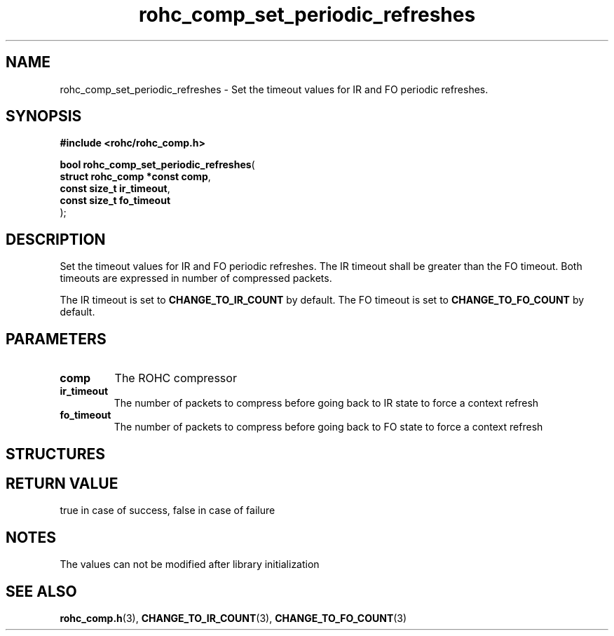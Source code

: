 .\" File automatically generated by doxy2man0.1
.\" Generation date: dim. sept. 7 2014
.TH rohc_comp_set_periodic_refreshes 3 2014-09-07 "ROHC" "ROHC library Programmer's Manual"
.SH "NAME"
rohc_comp_set_periodic_refreshes \- Set the timeout values for IR and FO periodic refreshes.
.SH SYNOPSIS
.nf
.B #include <rohc/rohc_comp.h>
.sp
\fBbool rohc_comp_set_periodic_refreshes\fP(
    \fBstruct rohc_comp *const  comp\fP,
    \fBconst size_t             ir_timeout\fP,
    \fBconst size_t             fo_timeout\fP
);
.fi
.SH DESCRIPTION
.PP 
Set the timeout values for IR and FO periodic refreshes. The IR timeout shall be greater than the FO timeout. Both timeouts are expressed in number of compressed packets.
.PP 
The IR timeout is set to \fBCHANGE_TO_IR_COUNT\fP by default. The FO timeout is set to \fBCHANGE_TO_FO_COUNT\fP by default.
.SH PARAMETERS
.TP
.B comp
The ROHC compressor 
.TP
.B ir_timeout
The number of packets to compress before going back to IR state to force a context refresh 
.TP
.B fo_timeout
The number of packets to compress before going back to FO state to force a context refresh 
.SH STRUCTURES
.SH RETURN VALUE
.PP
true in case of success, false in case of failure 
.SH NOTES
.PP
The values can not be modified after library initialization
.SH SEE ALSO
.BR rohc_comp.h (3),
.BR CHANGE_TO_IR_COUNT (3),
.BR CHANGE_TO_FO_COUNT (3)
